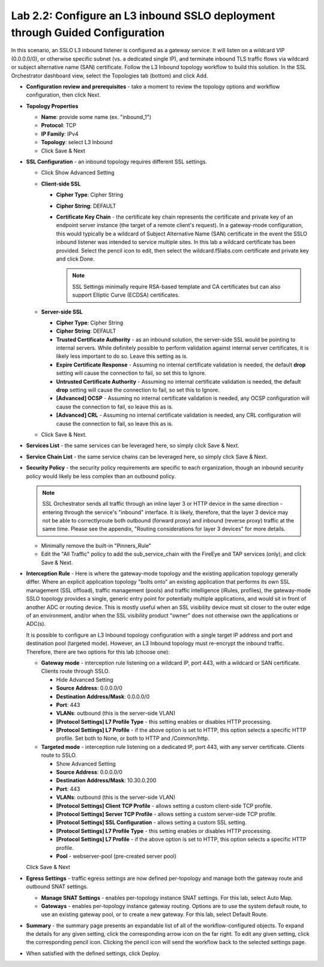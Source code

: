 .. role:: red
.. role:: bred

Lab 2.2: Configure an L3 inbound SSLO deployment through Guided Configuration
-----------------------------------------------------------------------------

In this scenario, an SSLO L3 inbound listener is configured as a gateway
service. It will listen on a wildcard VIP (0.0.0.0/0), or otherwise specific
subnet (vs. a dedicated single IP), and terminate inbound TLS traffic flows via
wildcard or subject alternative name (SAN) certificate. Follow the :red:`L3
Inbound` topology workflow to build this solution. In the SSL Orchestrator
dashboard view, select the :red:`Topologies` tab (bottom) and click :red:`Add`.

- **Configuration review and prerequisites** - take a moment to review the
  topology options and workflow configuration, then click :red:`Next`.

- **Topology Properties**

  - **Name**: provide some name (ex. ":red:`inbound_1`")

  - **Protocol**: :red:`TCP`

  - **IP Family**: :red:`IPv4`

  - **Topology**: :red:`select L3 Inbound`

  - Click :red:`Save & Next`

- **SSL Configuration** - an inbound topology requires different SSL settings.

  - Click :red:`Show Advanced Setting`

  - **Client-side SSL**

    - **Cipher Type**: :red:`Cipher String`

    - **Cipher String**: :red:`DEFAULT`

    - **Certificate Key Chain** - the certificate key chain represents the
      certificate and private key of an endpoint server instance (the target
      of a remote client's request). In a gateway-mode configuration, this
      would typically be a wildcard of Subject Alternative Name (SAN)
      certificate in the event the SSLO inbound listener was intended to
      service multiple sites. In this lab a wildcard certificate has been
      provided. Select the pencil icon to edit, then select the
      :red:`wildcard.f5labs.com` certificate and private key and click
      :red:`Done`.

      .. note:: SSL Settings minimally require RSA-based template and CA
         certificates but can also support Elliptic Curve (ECDSA) certificates.

  - **Server-side SSL**

    - **Cipher Type**: :red:`Cipher String`

    - **Cipher String**: :red:`DEFAULT`

    - **Trusted Certificate Authority** - as an inbound solution, the
      server-side SSL would be pointing to internal servers. While definitely
      possible to perform validation against internal server certificates, it
      is likely less important to do so. Leave this setting :red:`as is`.

    - **Expire Certificate Response** - Assuming no internal certificate
      validation is needed, the default **drop** setting will cause the
      connection to fail, so set this to :red:`Ignore`.

    - **Untrusted Certificate Authority** - Assuming no internal certificate
      validation is needed, the default **drop** setting will cause the
      connection to fail, so set this to :red:`Ignore`.

    - **[Advanced] OCSP** - Assuming no internal certificate validation is
      needed, any OCSP configuration will cause the connection to fail, so
      leave this :red:`as is`.

    - **[Advanced] CRL** - Assuming no internal certificate validation is
      needed, any CRL configuration will cause the connection to fail, so
      leave this :red:`as is`.

  - Click :red:`Save & Next`.

- **Services List** - the same services can be leveraged here, so simply click
  :red:`Save & Next`.

- **Service Chain List** - the same service chains can be leveraged here, so
  simply click :red:`Save & Next`.

- **Security Policy** - the security policy requirements are specific to each
  organization, though an inbound security policy would likely be less complex
  than an outbound policy.

  .. note:: SSL Orchestrator sends all traffic through an inline layer 3 or
     HTTP device in the same direction - entering through the service's
     "inbound" interface. It is likely, therefore, that the layer 3 device may
     not be able to correctlyroute both outbound (forward proxy) and inbound
     (reverse proxy) traffic at the same time. Please see the appendix,
     "Routing considerations for layer 3 devices" for more details.

  - Minimally remove the built-in "Pinners_Rule"
  - Edit the "All Traffic" policy to add the :red:`sub_service_chain` with the
    FireEye and TAP services (only), and click :red:`Save & Next`.

- **Interception Rule** - Here is where the gateway-mode topology and the
  existing application topology generally differ. Where an explicit application
  topology "bolts onto" an existing application that performs its own SSL
  management (SSL offload), traffic management (pools) and traffic intelligence
  (iRules, profiles), the gateway-mode SSLO topology provides a single, generic
  entry point for potentially multiple applications, and would sit in front of
  another ADC or routing device. This is mostly useful when an SSL visibility
  device must sit closer to the outer edge of an environment, and/or when the
  SSL visibility product "owner" does not otherwise own the applications or
  ADC(s).

  It is possible to configure an L3 Inbound topology configuration with a
  single target IP address and port and destination pool (targeted mode).
  However, an L3 Inbound topology must re-encrypt the inbound traffic.
  Therefore, there are two options for this lab (choose one):

  - **Gateway mode** - interception rule listening on a wildcard IP, port 443,
    with a wildcard or SAN certificate. Clients route through SSLO.

    - :red:`Hide Advanced Setting`

    - **Source Address**: :red:`0.0.0.0/0`

    - **Destination Address/Mask**: :red:`0.0.0.0/0`

    - **Port**: :red:`443`

    - **VLANs**: :red:`outbound` (this is the server-side VLAN)

    - **[Protocol Settings] L7 Profile Type** - this setting enables or
      disables HTTP processing.

    - **[Protocol Settings] L7 Profile** - if the above option is set to
      HTTP, this option selects a specific HTTP profile. Set both to
      :red:`None`, or both to :red:`HTTP` and :red:`/Common/http`.

  - **Targeted mode** - interception rule listening on a dedicated IP, port
    443, with any server certificate. Clients route to SSLO.

    - :red:`Show Advanced Setting`

    - **Source Address**: :red:`0.0.0.0/0`

    - **Destination Address/Mask**: :red:`10.30.0.200`

    - **Port**: :red:`443`

    - **VLANs**: :red:`outbound` (this is the server-side VLAN)

    - **[Protocol Settings] Client TCP Profile** - allows setting a custom
      client-side TCP profile.

    - **[Protocol Settings] Server TCP Profile** - allows setting a custom 
      server-side TCP profile.

    - **[Protocol Settings] SSL Configuration** - allows setting a custom SSL
      setting.

    - **[Protocol Settings] L7 Profile Type** - this setting enables or
      disables HTTP processing.

    - **[Protocol Settings] L7 Profile** - if the above option is set to
      HTTP, this option selects a specific HTTP profile.

    - **Pool** - :red:`webserver-pool` (pre-created server pool)

  Click :red:`Save & Next`

- **Egress Settings** - traffic egress settings are now defined per-topology
  and manage both the gateway route and outbound SNAT settings.

  - **Manage SNAT Settings** - enables per-topology instance SNAT settings. For
    this lab, select :red:`Auto Map`.

  - **Gateways** - enables per-topology instance gateway routing. Options are
    to use the system default route, to use an existing gateway pool, or to
    create a new gateway. For this lab, select :red:`Default Route`.

- **Summary** - the summary page presents an expandable list of all of the
  workflow-configured objects. To expand the details for any given setting,
  click the corresponding arrow icon on the far right. To edit any given
  setting, click the corresponding pencil icon. Clicking the pencil icon will
  send the workflow back to the selected settings page.

- When satisfied with the defined settings, click :red:`Deploy`.
